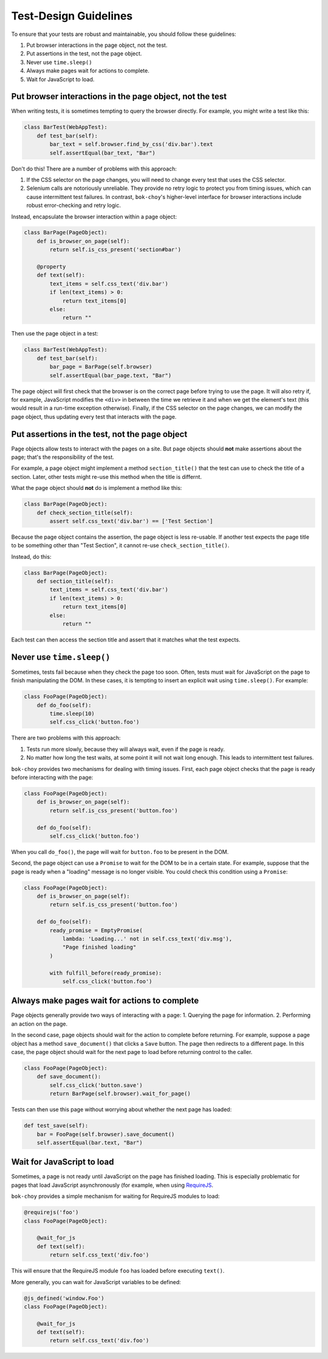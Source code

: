Test-Design Guidelines
======================

To ensure that your tests are robust and maintainable, you should follow these guidelines:

1. Put browser interactions in the page object, not the test.
2. Put assertions in the test, not the page object.
3. Never use ``time.sleep()``
4. Always make pages wait for actions to complete.
5. Wait for JavaScript to load.


Put browser interactions in the page object, not the test
---------------------------------------------------------

When writing tests, it is sometimes tempting to query the browser directly.  For example, you might write a test like this:

.. code-block:: python

    class BarTest(WebAppTest):
        def test_bar(self):
            bar_text = self.browser.find_by_css('div.bar').text
            self.assertEqual(bar_text, "Bar")

Don't do this!  There are a number of problems with this approach:

1. If the CSS selector on the page changes, you will need to change every test that uses the CSS selector.

2. Selenium calls are notoriously unreliable.  They provide no retry logic to protect you from timing issues, which can cause intermittent test failures.  In contrast, ``bok-choy``'s higher-level interface for browser interactions include robust error-checking and retry logic.

Instead, encapsulate the browser interaction within a page object:

.. code-block:: python

    class BarPage(PageObject):
        def is_browser_on_page(self):
            return self.is_css_present('section#bar')

        @property
        def text(self):
            text_items = self.css_text('div.bar')
            if len(text_items) > 0:
                return text_items[0]
            else:
                return ""

Then use the page object in a test:

.. code-block:: python

    class BarTest(WebAppTest):
        def test_bar(self):
            bar_page = BarPage(self.browser)
            self.assertEqual(bar_page.text, "Bar")

The page object will first check that the browser is on the correct page before trying to use the page.  It will also retry if, for example, JavaScript modifies the ``<div>`` in between the time we retrieve it and when we get the element's text (this would result in a run-time exception otherwise).  Finally, if the CSS selector on the page changes, we can modify the page object, thus updating every test that interacts with the page.


Put assertions in the test, not the page object
-----------------------------------------------

Page objects allow tests to interact with the pages on a site.  But page objects should **not** make assertions about the page; that's the responsibility of the test.

For example, a page object might implement a method ``section_title()`` that the test can use to check the title of a section.  Later, other tests might re-use this method when the title is differnt.

What the page object should **not** do is implement a method like this:

.. code-block:: python

    class BarPage(PageObject):
        def check_section_title(self):
            assert self.css_text('div.bar') == ['Test Section']

Because the page object contains the assertion, the page object is less re-usable.  If another test expects the page title to be something other than "Test Section", it cannot re-use ``check_section_title()``.

Instead, do this:

.. code-block:: python

    class BarPage(PageObject):
        def section_title(self):
            text_items = self.css_text('div.bar')
            if len(text_items) > 0:
                return text_items[0]
            else:
                return ""

Each test can then access the section title and assert that it matches what the test expects.


Never use ``time.sleep()``
--------------------------

Sometimes, tests fail because when they check the page too soon.  Often, tests must wait for JavaScript on the page to finish manipulating the DOM.  In these cases, it is tempting to insert an explicit wait using ``time.sleep()``.  For example:

.. code-block:: python

    class FooPage(PageObject):
        def do_foo(self):
            time.sleep(10)
            self.css_click('button.foo')

There are two problems with this approach:

1. Tests run more slowly, because they will always wait, even if the page is ready.
2. No matter how long the test waits, at some point it will not wait long enough.  This leads to intermittent test failures.

``bok-choy`` provides two mechanisms for dealing with timing issues.  First, each page object checks that the page is ready before interacting with the page:

.. code-block:: python

    class FooPage(PageObject):
        def is_browser_on_page(self):
            return self.is_css_present('button.foo')

        def do_foo(self):
            self.css_click('button.foo')

When you call ``do_foo()``, the page will wait for ``button.foo`` to be present in the DOM.

Second, the page object can use a ``Promise`` to wait for the DOM to be in a certain state.  For example, suppose that the page is ready when a "loading" message is no longer visible.  You could check this condition using a ``Promise``:

.. code-block:: python

    class FooPage(PageObject):
        def is_browser_on_page(self):
            return self.is_css_present('button.foo')

        def do_foo(self):
            ready_promise = EmptyPromise(
                lambda: 'Loading...' not in self.css_text('div.msg'),
                "Page finished loading"
            )

            with fulfill_before(ready_promise):
                self.css_click('button.foo')


Always make pages wait for actions to complete
----------------------------------------------

Page objects generally provide two ways of interacting with a page:
1. Querying the page for information.
2. Performing an action on the page.

In the second case, page objects should wait for the action to complete before returning.  For example, suppose a page object has a method ``save_document()`` that clicks a ``Save`` button.  The page then redirects to a different page.  In this case, the page object should wait for the next page to load before returning control to the caller.

.. code-block:: python

    class FooPage(PageObject):
        def save_document():
            self.css_click('button.save')
            return BarPage(self.browser).wait_for_page()

Tests can then use this page without worrying about whether the next page has loaded:

.. code-block:: python

    def test_save(self):
        bar = FooPage(self.browser).save_document()
        self.assertEqual(bar.text, "Bar")


Wait for JavaScript to load
---------------------------

Sometimes, a page is not ready until JavaScript on the page has finished loading.  This is especially problematic for pages that load JavaScript asynchronously (for example, when using `RequireJS <http://requirejs.org/>`_.

``bok-choy`` provides a simple mechanism for waiting for RequireJS modules to load:

.. code-block:: python

    @requirejs('foo')
    class FooPage(PageObject):

        @wait_for_js
        def text(self):
            return self.css_text('div.foo')

This will ensure that the RequireJS module ``foo`` has loaded before executing ``text()``.

More generally, you can wait for JavaScript variables to be defined:

.. code-block:: python

    @js_defined('window.Foo')
    class FooPage(PageObject):

        @wait_for_js
        def text(self):
            return self.css_text('div.foo')

